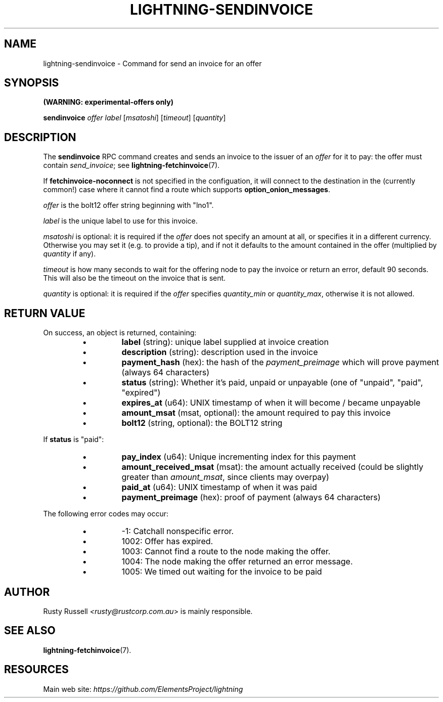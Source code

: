 .TH "LIGHTNING-SENDINVOICE" "7" "" "" "lightning-sendinvoice"
.SH NAME
lightning-sendinvoice - Command for send an invoice for an offer
.SH SYNOPSIS

\fB(WARNING: experimental-offers only)\fR


\fBsendinvoice\fR \fIoffer\fR \fIlabel\fR [\fImsatoshi\fR] [\fItimeout\fR] [\fIquantity\fR]

.SH DESCRIPTION

The \fBsendinvoice\fR RPC command creates and sends an invoice to the
issuer of an \fIoffer\fR for it to pay: the offer must contain
\fIsend_invoice\fR; see \fBlightning-fetchinvoice\fR(7)\.


If \fBfetchinvoice-noconnect\fR is not specified in the configuation, it
will connect to the destination in the (currently common!) case where it
cannot find a route which supports \fBoption_onion_messages\fR\.


\fIoffer\fR is the bolt12 offer string beginning with "lno1"\.


\fIlabel\fR is the unique label to use for this invoice\.


\fImsatoshi\fR is optional: it is required if the \fIoffer\fR does not specify
an amount at all, or specifies it in a different currency\.  Otherwise
you may set it (e\.g\. to provide a tip), and if not it defaults to the
amount contained in the offer (multiplied by \fIquantity\fR if any)\.


\fItimeout\fR is how many seconds to wait for the offering node to pay the
invoice or return an error, default 90 seconds\.  This will also be the
timeout on the invoice that is sent\.


\fIquantity\fR is optional: it is required if the \fIoffer\fR specifies
\fIquantity_min\fR or \fIquantity_max\fR, otherwise it is not allowed\.

.SH RETURN VALUE

On success, an object is returned, containing:


.RS
.IP \[bu]
\fBlabel\fR (string): unique label supplied at invoice creation
.IP \[bu]
\fBdescription\fR (string): description used in the invoice
.IP \[bu]
\fBpayment_hash\fR (hex): the hash of the \fIpayment_preimage\fR which will prove payment (always 64 characters)
.IP \[bu]
\fBstatus\fR (string): Whether it's paid, unpaid or unpayable (one of "unpaid", "paid", "expired")
.IP \[bu]
\fBexpires_at\fR (u64): UNIX timestamp of when it will become / became unpayable
.IP \[bu]
\fBamount_msat\fR (msat, optional): the amount required to pay this invoice
.IP \[bu]
\fBbolt12\fR (string, optional): the BOLT12 string

.RE

If \fBstatus\fR is "paid":


.RS
.IP \[bu]
\fBpay_index\fR (u64): Unique incrementing index for this payment
.IP \[bu]
\fBamount_received_msat\fR (msat): the amount actually received (could be slightly greater than \fIamount_msat\fR, since clients may overpay)
.IP \[bu]
\fBpaid_at\fR (u64): UNIX timestamp of when it was paid
.IP \[bu]
\fBpayment_preimage\fR (hex): proof of payment (always 64 characters)

.RE

The following error codes may occur:


.RS
.IP \[bu]
-1: Catchall nonspecific error\.
.IP \[bu]
1002: Offer has expired\.
.IP \[bu]
1003: Cannot find a route to the node making the offer\.
.IP \[bu]
1004: The node making the offer returned an error message\.
.IP \[bu]
1005: We timed out waiting for the invoice to be paid

.RE
.SH AUTHOR

Rusty Russell \fI<rusty@rustcorp.com.au\fR> is mainly responsible\.

.SH SEE ALSO

\fBlightning-fetchinvoice\fR(7)\.

.SH RESOURCES

Main web site: \fIhttps://github.com/ElementsProject/lightning\fR

\" SHA256STAMP:377e12fd677cd028234fdc7823c871f74317dfded3a50822fd86c0a9420660eb
